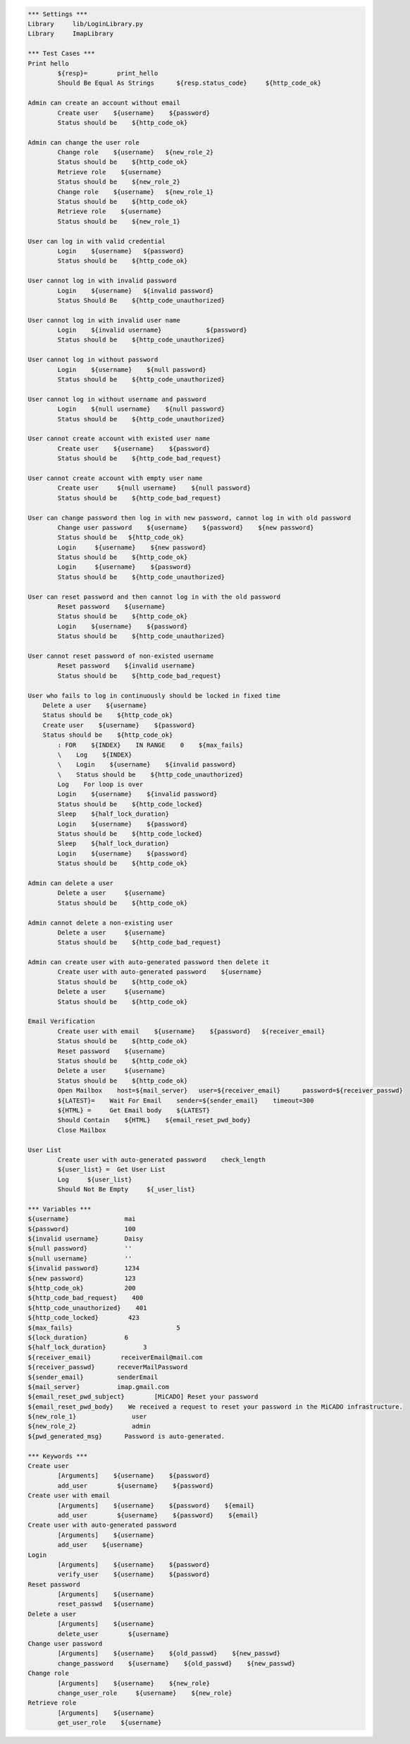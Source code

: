 .. default-role:: code
.. code:: robotframework

	*** Settings *** 				
	Library     lib/LoginLibrary.py
	Library     ImapLibrary

	*** Test Cases *** 				
	Print hello 					
		${resp}= 	print_hello
		Should Be Equal As Strings 	${resp.status_code} 	${http_code_ok}
	
	Admin can create an account without email
		Create user    ${username}    ${password}
		Status should be    ${http_code_ok}

	Admin can change the user role
		Change role    ${username}   ${new_role_2}
		Status should be    ${http_code_ok}
		Retrieve role    ${username}
		Status should be    ${new_role_2}
		Change role    ${username}   ${new_role_1}
		Status should be    ${http_code_ok}
		Retrieve role    ${username}
		Status should be    ${new_role_1}

	User can log in with valid credential
		Login    ${username}   ${password}
		Status should be    ${http_code_ok}

	User cannot log in with invalid password
		Login    ${username}   ${invalid password}
		Status Should Be    ${http_code_unauthorized} 

	User cannot log in with invalid user name
		Login 	 ${invalid username}		${password}
		Status should be    ${http_code_unauthorized} 

	User cannot log in without password
		Login    ${username}    ${null password}
		Status should be    ${http_code_unauthorized}

	User cannot log in without username and password
		Login    ${null username}    ${null password}
		Status should be    ${http_code_unauthorized}

	User cannot create account with existed user name
		Create user    ${username}    ${password}
		Status should be    ${http_code_bad_request}

	User cannot create account with empty user name
		Create user     ${null username}    ${null password}
		Status should be    ${http_code_bad_request}
	
	User can change password then log in with new password, cannot log in with old password
		Change user password    ${username}    ${password}    ${new password}
		Status should be   ${http_code_ok}
		Login     ${username}    ${new password}
		Status should be    ${http_code_ok}
		Login     ${username}    ${password}
		Status should be    ${http_code_unauthorized} 

	User can reset password and then cannot log in with the old password
		Reset password    ${username}
		Status should be    ${http_code_ok}
		Login    ${username}    ${password}
		Status should be    ${http_code_unauthorized} 

	User cannot reset password of non-existed username
		Reset password    ${invalid username}
		Status should be    ${http_code_bad_request}

	User who fails to log in continuously should be locked in fixed time
	    Delete a user    ${username}
	    Status should be    ${http_code_ok}	
	    Create user    ${username}    ${password}
	    Status should be    ${http_code_ok}	
		: FOR    ${INDEX}    IN RANGE    0    ${max_fails}
		\    Log    ${INDEX}
		\    Login    ${username}    ${invalid password}
		\    Status should be    ${http_code_unauthorized}
		Log    For loop is over
		Login    ${username}    ${invalid password}
		Status should be    ${http_code_locked}
		Sleep    ${half_lock_duration}
		Login    ${username}    ${password}
		Status should be    ${http_code_locked}
		Sleep    ${half_lock_duration}
		Login    ${username}    ${password}
		Status should be    ${http_code_ok}

	Admin can delete a user
		Delete a user     ${username}
		Status should be    ${http_code_ok}		

	Admin cannot delete a non-existing user
		Delete a user     ${username}
		Status should be    ${http_code_bad_request}

	Admin can create user with auto-generated password then delete it
		Create user with auto-generated password    ${username}
		Status should be    ${http_code_ok}
		Delete a user     ${username}
		Status should be    ${http_code_ok}		

	Email Verification
		Create user with email    ${username}    ${password}   ${receiver_email}
		Status should be    ${http_code_ok}	
		Reset password    ${username}
		Status should be    ${http_code_ok}
		Delete a user     ${username}
		Status should be    ${http_code_ok}	
		Open Mailbox    host=${mail_server}   user=${receiver_email}      password=${receiver_passwd}
		${LATEST}=    Wait For Email    sender=${sender_email}    timeout=300
		${HTML} =     Get Email body    ${LATEST}
		Should Contain    ${HTML}    ${email_reset_pwd_body}
		Close Mailbox

	User List
		Create user with auto-generated password    check_length
		${user_list} =	Get User List
		Log	${user_list}
		Should Not Be Empty	${_user_list}

	*** Variables ***
	${username}               mai
	${password}               100
	${invalid username}       Daisy
	${null password}          ''
	${null username}          ''
	${invalid password}       1234
	${new password}           123
	${http_code_ok}           200
	${http_code_bad_request}    400
	${http_code_unauthorized}    401
	${http_code_locked}        423
	${max_fails}				5
	${lock_duration}          6
	${half_lock_duration}          3
	${receiver_email}        receiverEmail@mail.com
	${receiver_passwd}      receverMailPassword
	${sender_email}         senderEmail
	${mail_server}          imap.gmail.com
	${email_reset_pwd_subject}        [MiCADO] Reset your password
	${email_reset_pwd_body}    We received a request to reset your password in the MiCADO infrastructure.
	${new_role_1}               user
	${new_role_2}               admin
	${pwd_generated_msg}      Password is auto-generated.

	*** Keywords ***
	Create user 
		[Arguments]    ${username}    ${password}					
		add_user	${username}    ${password} 
	Create user with email
		[Arguments]    ${username}    ${password}    ${email}					
		add_user	${username}    ${password}    ${email}
	Create user with auto-generated password
		[Arguments]    ${username}
		add_user    ${username}
	Login
		[Arguments]    ${username}    ${password}
		verify_user    ${username}    ${password}
	Reset password
		[Arguments]    ${username}
		reset_passwd   ${username}
	Delete a user
		[Arguments]    ${username}
		delete_user	   ${username}
	Change user password
		[Arguments]    ${username}    ${old_passwd}    ${new_passwd}
		change_password    ${username}    ${old_passwd}    ${new_passwd}
	Change role
		[Arguments]    ${username}    ${new_role}
		change_user_role     ${username}    ${new_role}
	Retrieve role
		[Arguments]    ${username}
		get_user_role    ${username}
